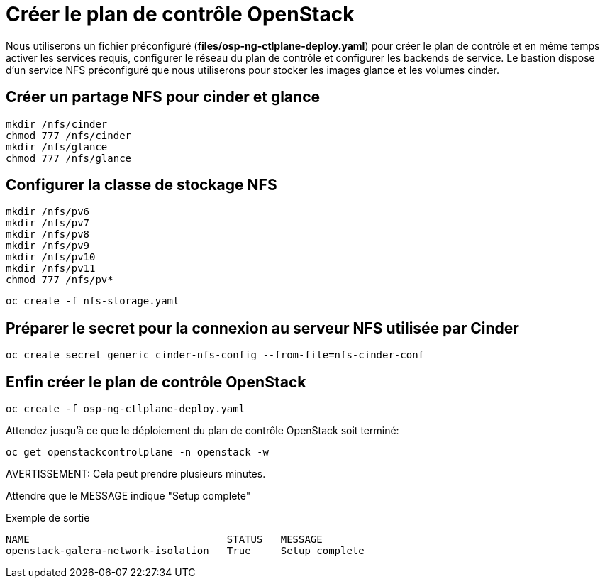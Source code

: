 = Créer le plan de contrôle OpenStack

Nous utiliserons un fichier préconfiguré (*files/osp-ng-ctlplane-deploy.yaml*) pour créer le plan de contrôle et en même temps activer les services requis, configurer le réseau du plan de contrôle et configurer les backends de service.
Le bastion dispose d'un service NFS préconfiguré que nous utiliserons pour stocker les images glance et les volumes cinder.

== Créer un partage NFS pour cinder et glance

[source,bash,role=execute]
----
mkdir /nfs/cinder
chmod 777 /nfs/cinder
mkdir /nfs/glance
chmod 777 /nfs/glance
----

== Configurer la classe de stockage NFS

[source,bash,role=execute]
----
mkdir /nfs/pv6
mkdir /nfs/pv7
mkdir /nfs/pv8
mkdir /nfs/pv9
mkdir /nfs/pv10
mkdir /nfs/pv11
chmod 777 /nfs/pv*
----

[source,bash,role=execute]
----
oc create -f nfs-storage.yaml
----

== Préparer le secret pour la connexion au serveur NFS utilisée par Cinder

[source,bash,role=execute]
----
oc create secret generic cinder-nfs-config --from-file=nfs-cinder-conf
----

== Enfin créer le plan de contrôle OpenStack

[source,bash,role=execute]
----
oc create -f osp-ng-ctlplane-deploy.yaml
----

Attendez jusqu'à ce que le déploiement du plan de contrôle OpenStack soit terminé:

[source,bash,role=execute]
----
oc get openstackcontrolplane -n openstack -w 
----

AVERTISSEMENT: Cela peut prendre plusieurs minutes.

Attendre que le MESSAGE indique "Setup complete"

.Exemple de sortie
----
NAME                                 STATUS   MESSAGE
openstack-galera-network-isolation   True     Setup complete
----
